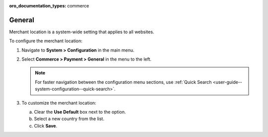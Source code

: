 .. _sys--conf--commerce--payment--general:

:oro_documentation_types: commerce

General
=======

Merchant location is a system-wide setting that applies to all websites.

To configure the merchant location:

1. Navigate to **System > Configuration** in the main menu.
2. Select **Commerce > Payment > General** in the menu to the left.

   .. note:: For faster navigation between the configuration menu sections, use :ref:`Quick Search <user-guide--system-configuration--quick-search>`.

   .. image:: /user/img/system/config_commerce/payment/merchant_location.png
      :class: with-border

3. To customize the merchant location:

   a) Clear the **Use Default** box next to the option.
   b) Select a new country from the list.
   c) Click **Save**.


